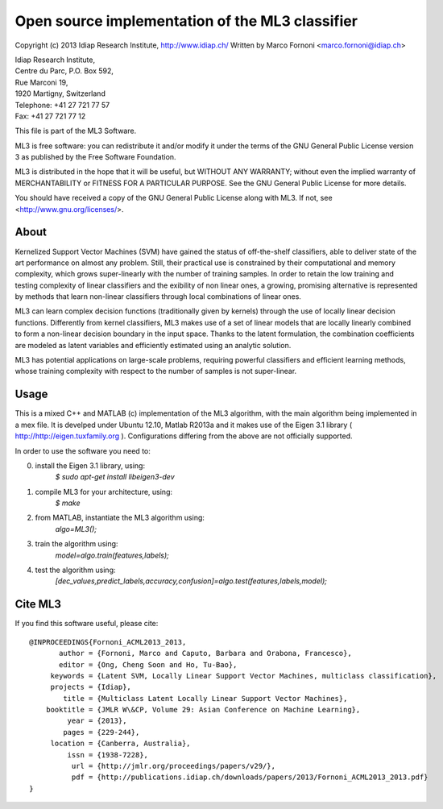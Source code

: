 Open source implementation of the ML3 classifier
================================================

Copyright (c) 2013 Idiap Research Institute, http://www.idiap.ch/
Written by Marco Fornoni <marco.fornoni@idiap.ch>

| Idiap Research Institute,
| Centre du Parc, P.O. Box 592,
| Rue Marconi 19,
| 1920 Martigny, Switzerland
| Telephone: +41 27 721 77 57
| Fax: +41 27 721 77 12

This file is part of the ML3 Software.

ML3 is free software: you can redistribute it and/or modify
it under the terms of the GNU General Public License version 3 as
published by the Free Software Foundation.

ML3 is distributed in the hope that it will be useful,
but WITHOUT ANY WARRANTY; without even the implied warranty of
MERCHANTABILITY or FITNESS FOR A PARTICULAR PURPOSE. See the
GNU General Public License for more details.

You should have received a copy of the GNU General Public License
along with ML3. If not, see <http://www.gnu.org/licenses/>.


About
-----
Kernelized Support Vector Machines (SVM) have gained the status of off-the-shelf 
classifiers, able to deliver state of the art performance on almost any problem. 
Still, their practical use is constrained by their computational and memory 
complexity, which grows super-linearly with the number of training samples. 
In order to retain the low training and testing complexity of linear classifiers 
and the exibility of non linear ones, a growing, promising alternative is 
represented by methods that learn non-linear classifiers through local combinations 
of linear ones.

ML3 can learn complex decision functions (traditionally given by kernels) 
through the use of locally linear decision functions. Differently from kernel 
classifiers, ML3 makes use of a set of linear models that are locally linearly 
combined to form a non-linear decision boundary in the input space. 
Thanks to the latent formulation, the combination coefficients are modeled as 
latent variables and efficiently estimated using an analytic solution.

ML3 has potential applications on large-scale problems, requiring powerful 
classifiers and efficient learning methods, whose training complexity with 
respect to the number of samples is not super-linear.


Usage
-----
This is a mixed C++ and MATLAB (c) implementation of the ML3 
algorithm, with the main algorithm being implemented in a mex file. 
It is develped under Ubuntu 12.10, Matlab R2013a and it makes use
of the Eigen 3.1 library ( http://http://eigen.tuxfamily.org ).
Configurations differing from the above are not officially supported.

In order to use the software you need to:

0) install the Eigen 3.1 library, using:
    `$ sudo apt-get install libeigen3-dev`

1) compile ML3 for your architecture, using:
     `$ make`

2) from MATLAB, instantiate the ML3 algorithm using:
     `algo=ML3();`

3) train the algorithm using:
     `model=algo.train(features,labels);`

4) test the algorithm using:
    `[dec_values,predict_labels,accuracy,confusion]=algo.test(features,labels,model);`


Cite ML3
--------
If you find this software useful, please cite::

  @INPROCEEDINGS{Fornoni_ACML2013_2013,
         author = {Fornoni, Marco and Caputo, Barbara and Orabona, Francesco},
         editor = {Ong, Cheng Soon and Ho, Tu-Bao},
       keywords = {Latent SVM, Locally Linear Support Vector Machines, multiclass classification},
       projects = {Idiap},
          title = {Multiclass Latent Locally Linear Support Vector Machines},
      booktitle = {JMLR W\&CP, Volume 29: Asian Conference on Machine Learning},
           year = {2013},
          pages = {229-244},
       location = {Canberra, Australia},
           issn = {1938-7228},
            url = {http://jmlr.org/proceedings/papers/v29/},
            pdf = {http://publications.idiap.ch/downloads/papers/2013/Fornoni_ACML2013_2013.pdf}
  }

